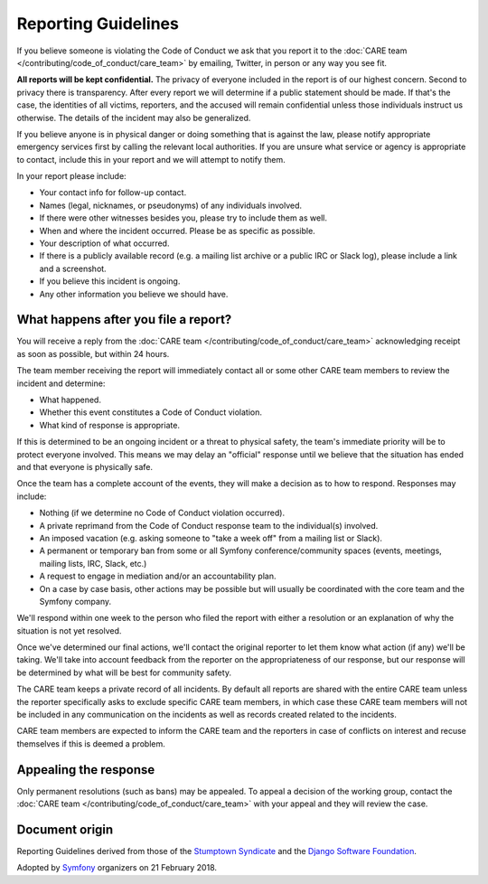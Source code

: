 Reporting Guidelines
====================

If you believe someone is violating the Code of Conduct we ask that you report
it to the :doc:`CARE team </contributing/code_of_conduct/care_team>`
by emailing, Twitter, in person or any way you see fit.

**All reports will be kept confidential.** The privacy of everyone included in
the report is of our highest concern. Second to privacy there is transparency.
After every report we will determine if a public statement should be made. If
that's the case, the identities of all victims, reporters, and the accused will
remain confidential unless those individuals instruct us otherwise. The details
of the incident may also be generalized.

If you believe anyone is in physical danger or doing something that is against
the law, please notify appropriate emergency services first by calling the relevant
local authorities. If you are unsure what service or agency is appropriate to
contact, include this in your report and we will attempt to notify them.

In your report please include:

* Your contact info for follow-up contact.
* Names (legal, nicknames, or pseudonyms) of any individuals involved.
* If there were other witnesses besides you, please try to include them as well.
* When and where the incident occurred. Please be as specific as possible.
* Your description of what occurred.
* If there is a publicly available record (e.g. a mailing list archive or a
  public IRC or Slack log), please include a link and a screenshot.
* If you believe this incident is ongoing.
* Any other information you believe we should have.

What happens after you file a report?
-------------------------------------

You will receive a reply from the :doc:`CARE team </contributing/code_of_conduct/care_team>`
acknowledging receipt as soon as possible, but within 24 hours.

The team member receiving the report will immediately contact all or some other
CARE team members to review the incident and determine:

* What happened.
* Whether this event constitutes a Code of Conduct violation.
* What kind of response is appropriate.

If this is determined to be an ongoing incident or a threat to physical safety,
the team's immediate priority will be to protect everyone involved. This means
we may delay an "official" response until we believe that the situation has ended
and that everyone is physically safe.

Once the team has a complete account of the events, they will make a decision as
to how to respond. Responses may include:

* Nothing (if we determine no Code of Conduct violation occurred).
* A private reprimand from the Code of Conduct response team to the individual(s)
  involved.
* An imposed vacation (e.g. asking someone to "take a week off" from a mailing
  list or Slack).
* A permanent or temporary ban from some or all Symfony conference/community
  spaces (events, meetings, mailing lists, IRC, Slack, etc.)
* A request to engage in mediation and/or an accountability plan.
* On a case by case basis, other actions may be possible but will usually be
  coordinated with the core team and the Symfony company.

We'll respond within one week to the person who filed the report with either a
resolution or an explanation of why the situation is not yet resolved.

Once we've determined our final actions, we'll contact the original reporter to
let them know what action (if any) we'll be taking. We'll take into account feedback
from the reporter on the appropriateness of our response, but our response will be
determined by what will be best for community safety.

The CARE team keeps a private record of all incidents. By default all reports
are shared with the entire CARE team unless the reporter specifically asks
to exclude specific CARE team members, in which case these CARE team
members will not be included in any communication on the incidents as well as records
created related to the incidents.

CARE team members are expected to inform the CARE team and the reporters
in case of conflicts on interest and recuse themselves if this is deemed a problem.

Appealing the response
----------------------

Only permanent resolutions (such as bans) may be appealed. To appeal a decision
of the working group, contact the :doc:`CARE team </contributing/code_of_conduct/care_team>`
with your appeal and they will review the case.

Document origin
---------------

Reporting Guidelines derived from those of the `Stumptown Syndicate`_ and the
`Django Software Foundation`_.

Adopted by `Symfony`_ organizers on 21 February 2018.

.. _`Stumptown Syndicate`: http://stumptownsyndicate.org/code-of-conduct/reporting-guidelines/
.. _`Django Software Foundation`: https://www.djangoproject.com/conduct/reporting/
.. _`Symfony`: https://symfony.com
